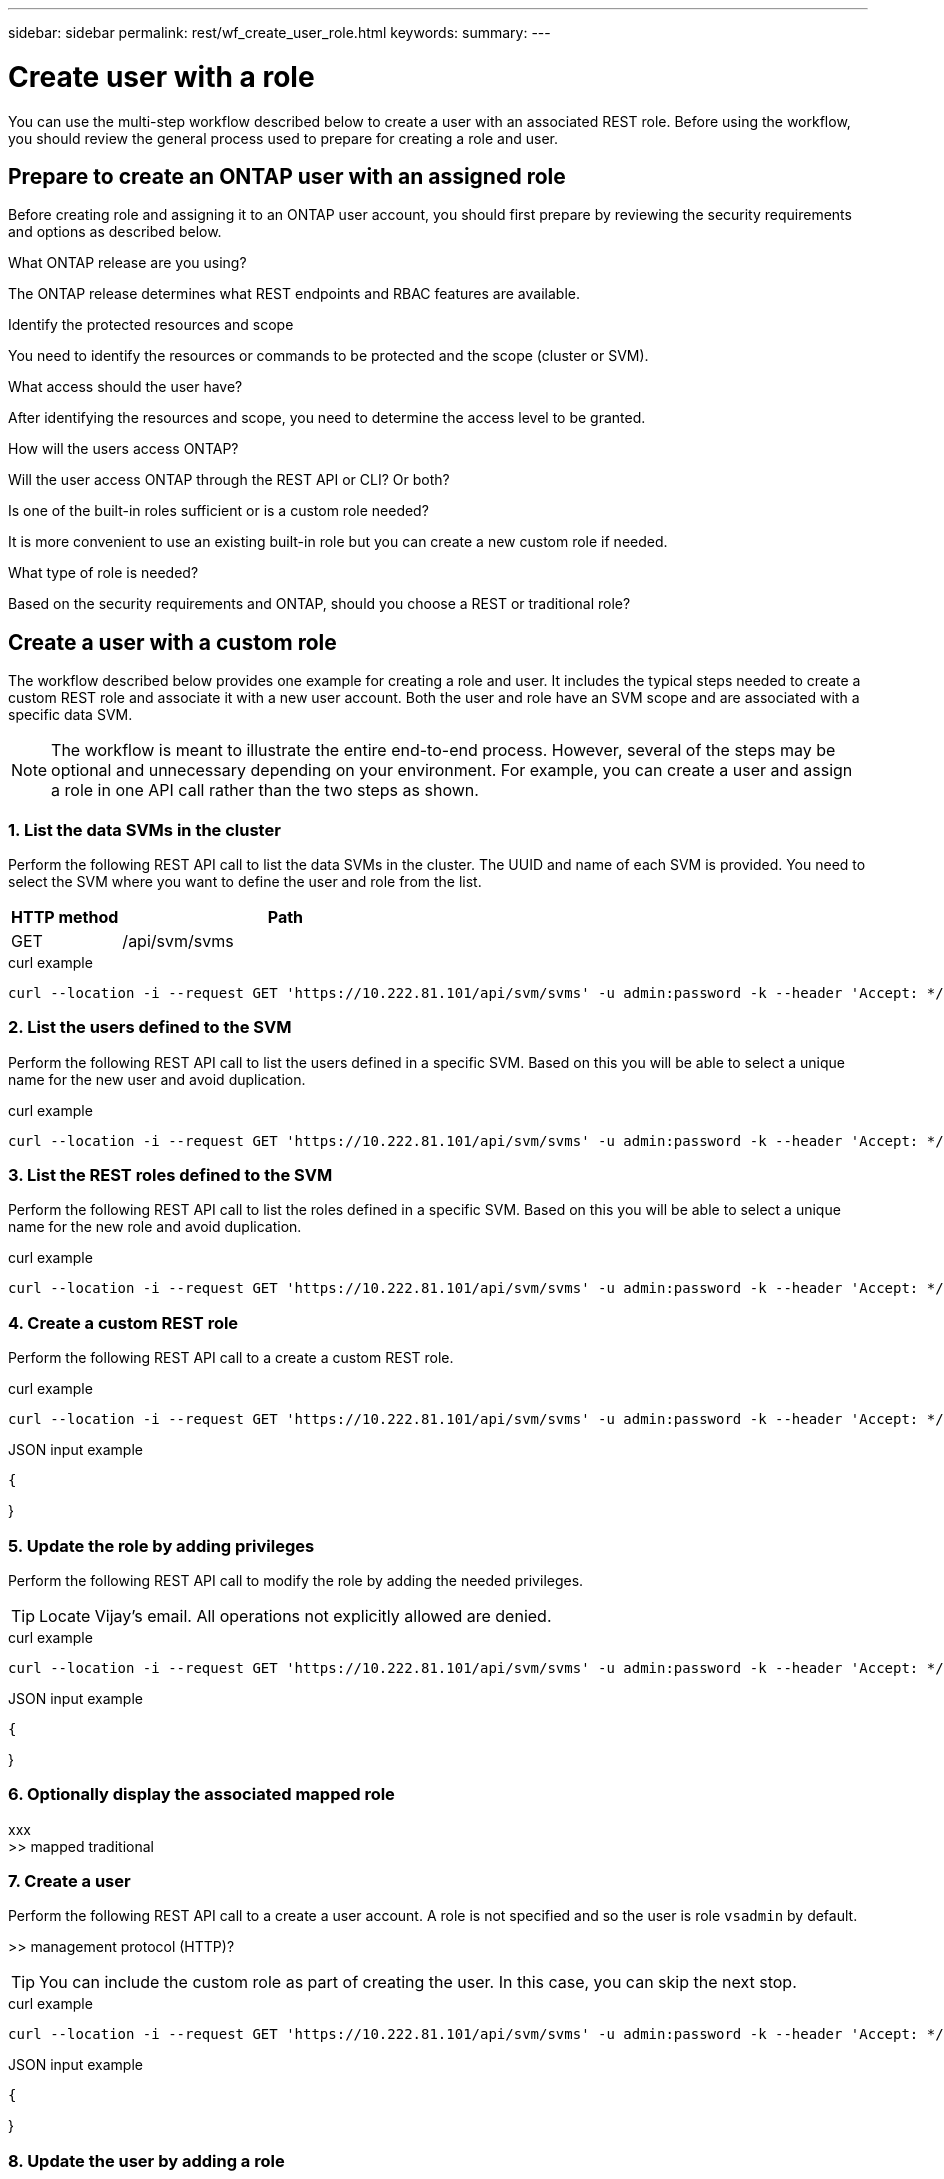 ---
sidebar: sidebar
permalink: rest/wf_create_user_role.html
keywords:
summary:
---

= Create user with a role
:hardbreaks:
:nofooter:
:icons: font
:linkattrs:
:imagesdir: ../media/

[.lead]
You can use the multi-step workflow described below to create a user with an associated REST role. Before using the workflow, you should review the general process used to prepare for creating a role and user.

== Prepare to create an ONTAP user with an assigned role

Before creating role and assigning it to an ONTAP user account, you should first prepare by reviewing the security requirements and options as described below.

.What ONTAP release are you using?

The ONTAP release determines what REST endpoints and RBAC features are available.

.Identify the protected resources and scope

You need to identify the resources or commands to be protected and the scope (cluster or SVM).

.What access should the user have?

After identifying the resources and scope, you need to determine the access level to be granted.

.How will the users access ONTAP?

Will the user access ONTAP through the REST API or CLI? Or both?

.Is one of the built-in roles sufficient or is a custom role needed?

It is more convenient to use an existing built-in role but you can create a new custom role if needed.

.What type of role is needed?

Based on the security requirements and ONTAP, should you choose a REST or traditional role?

== Create a user with a custom role

The workflow described below provides one example for creating a role and user. It includes the typical steps needed to create a custom REST role and associate it with a new user account. Both the user and role have an SVM scope and are associated with a specific data SVM.

[NOTE]
The workflow is meant to illustrate the entire end-to-end process. However, several of the steps may be optional and unnecessary depending on your environment. For example, you can create a user and assign a role in one API call rather than the two steps as shown.

=== 1. List the data SVMs in the cluster

Perform the following REST API call to list the data SVMs in the cluster. The UUID and name of each SVM is provided. You need to select the SVM where you want to define the user and role from the list.

[cols="25,75"*,options="header"]
|===
|HTTP method
|Path
|GET
|/api/svm/svms
|===
//|/accounts/{account_id}/k8s/v1/managedApps/{managedApp_id}/appSnaps

.curl example
[source,curl]
curl --location -i --request GET 'https://10.222.81.101/api/svm/svms' -u admin:password -k --header 'Accept: */*'

=== 2. List the users defined to the SVM

Perform the following REST API call to list the users defined in a specific SVM. Based on this you will be able to select a unique name for the new user and avoid duplication.

.curl example
[source,curl]
curl --location -i --request GET 'https://10.222.81.101/api/svm/svms' -u admin:password -k --header 'Accept: */*'

=== 3. List the REST roles defined to the SVM

Perform the following REST API call to list the roles defined in a specific SVM. Based on this you will be able to select a unique name for the new role and avoid duplication.

.curl example
[source,curl]
curl --location -i --request GET 'https://10.222.81.101/api/svm/svms' -u admin:password -k --header 'Accept: */*'

=== 4. Create a custom REST role

Perform the following REST API call to a create a custom REST role.

.curl example
[source,curl]
curl --location -i --request GET 'https://10.222.81.101/api/svm/svms' -u admin:password -k --header 'Accept: */*'

.JSON input example
[source,json]
{

}

=== 5. Update the role by adding privileges

Perform the following REST API call to modify the role by adding the needed privileges.

[TIP]
Locate Vijay's email. All operations not explicitly allowed are denied.

.curl example
[source,curl]
curl --location -i --request GET 'https://10.222.81.101/api/svm/svms' -u admin:password -k --header 'Accept: */*'

.JSON input example
[source,json]
{

}

=== 6. Optionally display the associated mapped role

xxx
>> mapped traditional

=== 7. Create a user

Perform the following REST API call to a create a user account. A role is not specified and so the user is role `vsadmin` by default.

>> management protocol (HTTP)?

[TIP]
You can include the custom role as part of creating the user. In this case, you can skip the next stop.

.curl example
[source,curl]
curl --location -i --request GET 'https://10.222.81.101/api/svm/svms' -u admin:password -k --header 'Accept: */*'

.JSON input example
[source,json]
{

}

=== 8. Update the user by adding a role

Perform the following REST API call to modify the user by adding the REST role.

.curl example
[source,curl]
curl --location -i --request GET 'https://10.222.81.101/api/svm/svms' -u admin:password -k --header 'Accept: */*'

.JSON input example
[source,json]
{

}

=== 9. Sign in to the SVM with the new user credentials

You can sign in to the SVM management interface using the credentials for the new user.

>> TEST
>> Issue REST call?

